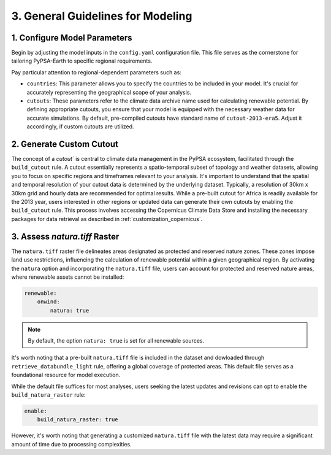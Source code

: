 .. SPDX-FileCopyrightText:  PyPSA-Earth and PyPSA-Eur Authors
..
.. SPDX-License-Identifier: CC-BY-4.0

.. _customization_steps:

#######################################
3. General Guidelines for Modeling
#######################################


1. Configure Model Parameters
-----------------------------

Begin by adjusting the model inputs in the ``config.yaml`` configuration file. This file serves as the cornerstone for tailoring PyPSA-Earth to specific regional requirements.

Pay particular attention to regional-dependent parameters such as:

* ``countries``: This parameter allows you to specify the countries to be included in your model. It's crucial for accurately representing the geographical scope of your analysis.

* ``cutouts``: These parameters refer to the climate data archive name used for calculating renewable potential. By defining appropriate cutouts, you ensure that your model is equipped with the necessary weather data for accurate simulations. By default, pre-compiled cutouts have standard name of ``cutout-2013-era5``. Adjust it accordingly, if custom cutouts are utilized.

2. Generate Custom Cutout
-------------------------

The concept of a `cutout`` is central to climate data management in the PyPSA ecosystem, facilitated through the ``build_cutout`` rule.
A cutout essentially represents a spatio-temporal subset of topology and weather datasets, allowing you to focus on specific regions and timeframes relevant to your analysis.
It's important to understand that the spatial and temporal resolution of your cutout data is determined by the underlying dataset. Typically, a resolution of 30km x 30km grid and hourly data are recommended for optimal results.
While a pre-built cutout for Africa is readily available for the 2013 year, users interested in other regions or updated data can generate their own cutouts by enabling the ``build_cutout`` rule. This process involves accessing the Copernicus Climate Data Store and installing the necessary packages for data retrieval as described in :ref:`customization_copernicus`.

3. Assess `natura.tiff` Raster
--------------------------------

The ``natura.tiff`` raster file delineates areas designated as protected and reserved nature zones. These zones impose land use restrictions, influencing the calculation of renewable potential within a given geographical region.
By activating the ``natura`` option and incorporating the ``natura.tiff`` file, users can account for protected and reserved nature areas, where renewable assets cannot be installed:

.. code:: yaml

    renewable:
        onwind:
            natura: true

.. note::

    By default, the option ``natura: true`` is set for all renewable sources.

It's worth noting that a pre-built ``natura.tiff`` file is included in the dataset and dowloaded through ``retrieve_databundle_light`` rule, offering a global coverage of protected areas. This default file serves as a foundational resource for model execution.

While the default file suffices for most analyses, users seeking the latest updates and revisions can opt to enable the ``build_natura_raster`` rule:

.. code:: yaml

    enable:
        build_natura_raster: true

However, it's worth noting that generating a customized ``natura.tiff`` file with the latest data may require a significant amount of time due to processing complexities.
